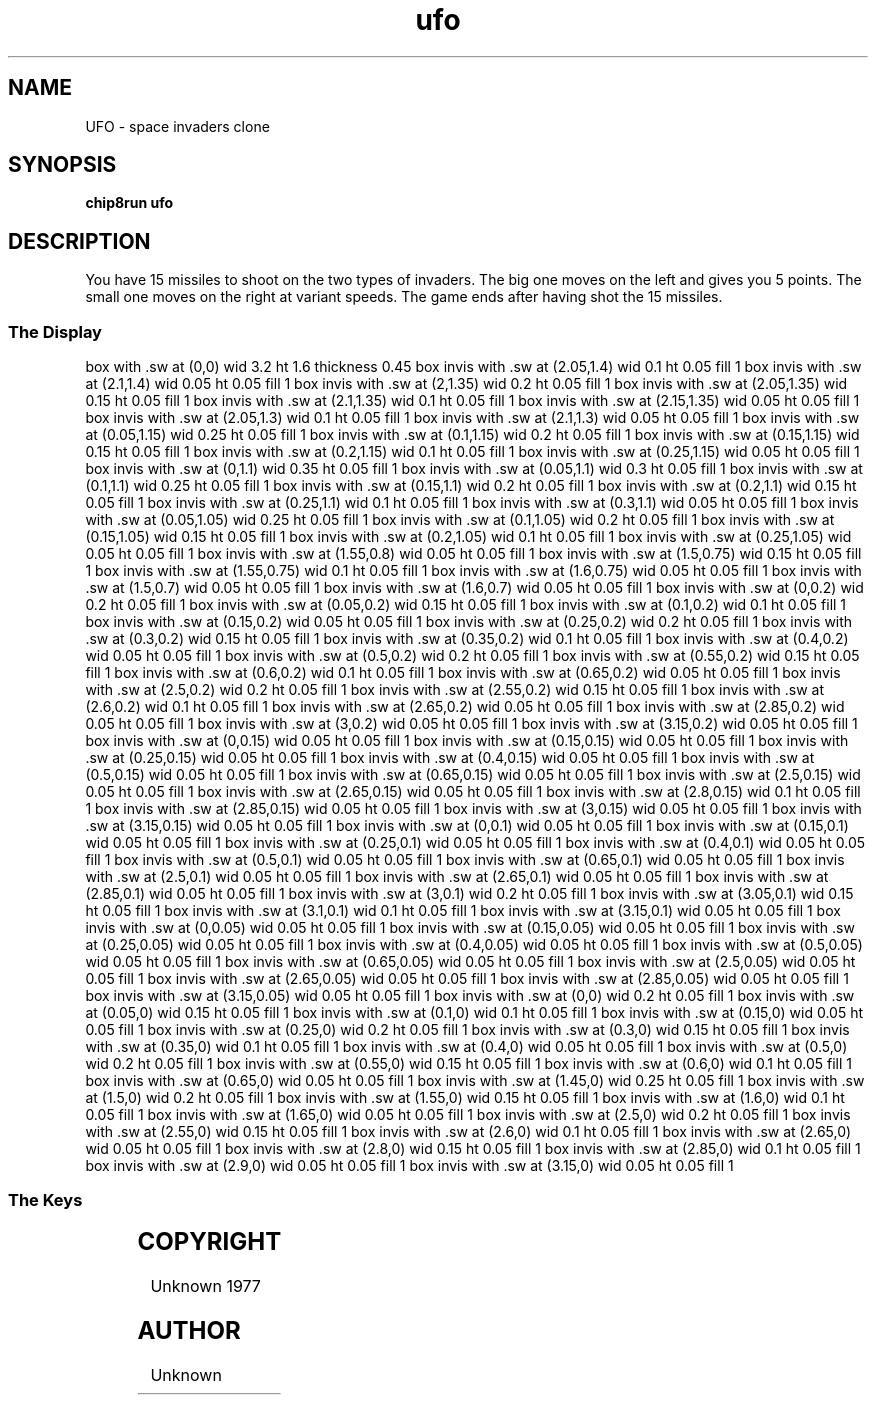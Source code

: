 '\" tp
.\"	chip8 - X11 Chip8 interpreter
.\"	Copyright (C) 1998, 2012 Peter Miller
.\"
.\"	This program is free software; you can redistribute it and/or modify
.\"	it under the terms of the GNU General Public License as published by
.\"	the Free Software Foundation; either version 2 of the License, or
.\"	(at your option) any later version.
.\"
.\"	This program is distributed in the hope that it will be useful,
.\"	but WITHOUT ANY WARRANTY; without even the implied warranty of
.\"	MERCHANTABILITY or FITNESS FOR A PARTICULAR PURPOSE.  See the
.\"	GNU General Public License for more details.
.\"
.\"	You should have received a copy of the GNU General Public License
.\"	along with this program. If not, see
.\"	<http://www.gnu.org/licenses/>.
.\"
.TH "ufo" 7 Chip8 "Reference Manual" ""
.SH NAME
UFO \- space invaders clone
.if require_index \{
.XX "ufo(7)" "space invaders clone"
.\}
.SH SYNOPSIS
.B chip8run
.B ufo
.SH DESCRIPTION
You have 15 missiles to shoot on the two types of invaders.
The big one moves on the left and gives you 5 points.
The small one moves on the right at variant speeds.
The game ends after having shot the 15 missiles.
.SS The Display
.PS
box with .sw at (0,0) wid 3.2 ht 1.6 thickness 0.45
box invis with .sw at (2.05,1.4) wid 0.1 ht 0.05 fill 1
box invis with .sw at (2.1,1.4) wid 0.05 ht 0.05 fill 1
box invis with .sw at (2,1.35) wid 0.2 ht 0.05 fill 1
box invis with .sw at (2.05,1.35) wid 0.15 ht 0.05 fill 1
box invis with .sw at (2.1,1.35) wid 0.1 ht 0.05 fill 1
box invis with .sw at (2.15,1.35) wid 0.05 ht 0.05 fill 1
box invis with .sw at (2.05,1.3) wid 0.1 ht 0.05 fill 1
box invis with .sw at (2.1,1.3) wid 0.05 ht 0.05 fill 1
box invis with .sw at (0.05,1.15) wid 0.25 ht 0.05 fill 1
box invis with .sw at (0.1,1.15) wid 0.2 ht 0.05 fill 1
box invis with .sw at (0.15,1.15) wid 0.15 ht 0.05 fill 1
box invis with .sw at (0.2,1.15) wid 0.1 ht 0.05 fill 1
box invis with .sw at (0.25,1.15) wid 0.05 ht 0.05 fill 1
box invis with .sw at (0,1.1) wid 0.35 ht 0.05 fill 1
box invis with .sw at (0.05,1.1) wid 0.3 ht 0.05 fill 1
box invis with .sw at (0.1,1.1) wid 0.25 ht 0.05 fill 1
box invis with .sw at (0.15,1.1) wid 0.2 ht 0.05 fill 1
box invis with .sw at (0.2,1.1) wid 0.15 ht 0.05 fill 1
box invis with .sw at (0.25,1.1) wid 0.1 ht 0.05 fill 1
box invis with .sw at (0.3,1.1) wid 0.05 ht 0.05 fill 1
box invis with .sw at (0.05,1.05) wid 0.25 ht 0.05 fill 1
box invis with .sw at (0.1,1.05) wid 0.2 ht 0.05 fill 1
box invis with .sw at (0.15,1.05) wid 0.15 ht 0.05 fill 1
box invis with .sw at (0.2,1.05) wid 0.1 ht 0.05 fill 1
box invis with .sw at (0.25,1.05) wid 0.05 ht 0.05 fill 1
box invis with .sw at (1.55,0.8) wid 0.05 ht 0.05 fill 1
box invis with .sw at (1.5,0.75) wid 0.15 ht 0.05 fill 1
box invis with .sw at (1.55,0.75) wid 0.1 ht 0.05 fill 1
box invis with .sw at (1.6,0.75) wid 0.05 ht 0.05 fill 1
box invis with .sw at (1.5,0.7) wid 0.05 ht 0.05 fill 1
box invis with .sw at (1.6,0.7) wid 0.05 ht 0.05 fill 1
box invis with .sw at (0,0.2) wid 0.2 ht 0.05 fill 1
box invis with .sw at (0.05,0.2) wid 0.15 ht 0.05 fill 1
box invis with .sw at (0.1,0.2) wid 0.1 ht 0.05 fill 1
box invis with .sw at (0.15,0.2) wid 0.05 ht 0.05 fill 1
box invis with .sw at (0.25,0.2) wid 0.2 ht 0.05 fill 1
box invis with .sw at (0.3,0.2) wid 0.15 ht 0.05 fill 1
box invis with .sw at (0.35,0.2) wid 0.1 ht 0.05 fill 1
box invis with .sw at (0.4,0.2) wid 0.05 ht 0.05 fill 1
box invis with .sw at (0.5,0.2) wid 0.2 ht 0.05 fill 1
box invis with .sw at (0.55,0.2) wid 0.15 ht 0.05 fill 1
box invis with .sw at (0.6,0.2) wid 0.1 ht 0.05 fill 1
box invis with .sw at (0.65,0.2) wid 0.05 ht 0.05 fill 1
box invis with .sw at (2.5,0.2) wid 0.2 ht 0.05 fill 1
box invis with .sw at (2.55,0.2) wid 0.15 ht 0.05 fill 1
box invis with .sw at (2.6,0.2) wid 0.1 ht 0.05 fill 1
box invis with .sw at (2.65,0.2) wid 0.05 ht 0.05 fill 1
box invis with .sw at (2.85,0.2) wid 0.05 ht 0.05 fill 1
box invis with .sw at (3,0.2) wid 0.05 ht 0.05 fill 1
box invis with .sw at (3.15,0.2) wid 0.05 ht 0.05 fill 1
box invis with .sw at (0,0.15) wid 0.05 ht 0.05 fill 1
box invis with .sw at (0.15,0.15) wid 0.05 ht 0.05 fill 1
box invis with .sw at (0.25,0.15) wid 0.05 ht 0.05 fill 1
box invis with .sw at (0.4,0.15) wid 0.05 ht 0.05 fill 1
box invis with .sw at (0.5,0.15) wid 0.05 ht 0.05 fill 1
box invis with .sw at (0.65,0.15) wid 0.05 ht 0.05 fill 1
box invis with .sw at (2.5,0.15) wid 0.05 ht 0.05 fill 1
box invis with .sw at (2.65,0.15) wid 0.05 ht 0.05 fill 1
box invis with .sw at (2.8,0.15) wid 0.1 ht 0.05 fill 1
box invis with .sw at (2.85,0.15) wid 0.05 ht 0.05 fill 1
box invis with .sw at (3,0.15) wid 0.05 ht 0.05 fill 1
box invis with .sw at (3.15,0.15) wid 0.05 ht 0.05 fill 1
box invis with .sw at (0,0.1) wid 0.05 ht 0.05 fill 1
box invis with .sw at (0.15,0.1) wid 0.05 ht 0.05 fill 1
box invis with .sw at (0.25,0.1) wid 0.05 ht 0.05 fill 1
box invis with .sw at (0.4,0.1) wid 0.05 ht 0.05 fill 1
box invis with .sw at (0.5,0.1) wid 0.05 ht 0.05 fill 1
box invis with .sw at (0.65,0.1) wid 0.05 ht 0.05 fill 1
box invis with .sw at (2.5,0.1) wid 0.05 ht 0.05 fill 1
box invis with .sw at (2.65,0.1) wid 0.05 ht 0.05 fill 1
box invis with .sw at (2.85,0.1) wid 0.05 ht 0.05 fill 1
box invis with .sw at (3,0.1) wid 0.2 ht 0.05 fill 1
box invis with .sw at (3.05,0.1) wid 0.15 ht 0.05 fill 1
box invis with .sw at (3.1,0.1) wid 0.1 ht 0.05 fill 1
box invis with .sw at (3.15,0.1) wid 0.05 ht 0.05 fill 1
box invis with .sw at (0,0.05) wid 0.05 ht 0.05 fill 1
box invis with .sw at (0.15,0.05) wid 0.05 ht 0.05 fill 1
box invis with .sw at (0.25,0.05) wid 0.05 ht 0.05 fill 1
box invis with .sw at (0.4,0.05) wid 0.05 ht 0.05 fill 1
box invis with .sw at (0.5,0.05) wid 0.05 ht 0.05 fill 1
box invis with .sw at (0.65,0.05) wid 0.05 ht 0.05 fill 1
box invis with .sw at (2.5,0.05) wid 0.05 ht 0.05 fill 1
box invis with .sw at (2.65,0.05) wid 0.05 ht 0.05 fill 1
box invis with .sw at (2.85,0.05) wid 0.05 ht 0.05 fill 1
box invis with .sw at (3.15,0.05) wid 0.05 ht 0.05 fill 1
box invis with .sw at (0,0) wid 0.2 ht 0.05 fill 1
box invis with .sw at (0.05,0) wid 0.15 ht 0.05 fill 1
box invis with .sw at (0.1,0) wid 0.1 ht 0.05 fill 1
box invis with .sw at (0.15,0) wid 0.05 ht 0.05 fill 1
box invis with .sw at (0.25,0) wid 0.2 ht 0.05 fill 1
box invis with .sw at (0.3,0) wid 0.15 ht 0.05 fill 1
box invis with .sw at (0.35,0) wid 0.1 ht 0.05 fill 1
box invis with .sw at (0.4,0) wid 0.05 ht 0.05 fill 1
box invis with .sw at (0.5,0) wid 0.2 ht 0.05 fill 1
box invis with .sw at (0.55,0) wid 0.15 ht 0.05 fill 1
box invis with .sw at (0.6,0) wid 0.1 ht 0.05 fill 1
box invis with .sw at (0.65,0) wid 0.05 ht 0.05 fill 1
box invis with .sw at (1.45,0) wid 0.25 ht 0.05 fill 1
box invis with .sw at (1.5,0) wid 0.2 ht 0.05 fill 1
box invis with .sw at (1.55,0) wid 0.15 ht 0.05 fill 1
box invis with .sw at (1.6,0) wid 0.1 ht 0.05 fill 1
box invis with .sw at (1.65,0) wid 0.05 ht 0.05 fill 1
box invis with .sw at (2.5,0) wid 0.2 ht 0.05 fill 1
box invis with .sw at (2.55,0) wid 0.15 ht 0.05 fill 1
box invis with .sw at (2.6,0) wid 0.1 ht 0.05 fill 1
box invis with .sw at (2.65,0) wid 0.05 ht 0.05 fill 1
box invis with .sw at (2.8,0) wid 0.15 ht 0.05 fill 1
box invis with .sw at (2.85,0) wid 0.1 ht 0.05 fill 1
box invis with .sw at (2.9,0) wid 0.05 ht 0.05 fill 1
box invis with .sw at (3.15,0) wid 0.05 ht 0.05 fill 1
.PE
.br
.ne 2i
.SS The Keys
.TS
center;
l r l.
T{
.PS
boxwid = 0.3
boxht = 0.3
B1: box "1"				fill 0.1
B2: box "2" with .w at B1.e+(0.05,0)	fill 0.1
B3: box "3" with .w at B2.e+(0.05,0)	fill 0.1
BC: box "C" with .w at B3.e+(0.05,0)	fill 0.1
B4: box "4" with .n at B1.s-(0,0.05)
B5: box "5" with .w at B4.e+(0.05,0)
B6: box "6" with .w at B5.e+(0.05,0)
BD: box "D" with .w at B6.e+(0.05,0)	fill 0.1
B7: box "7" with .n at B4.s-(0,0.05)	fill 0.1
B8: box "8" with .w at B7.e+(0.05,0)	fill 0.1
B9: box "9" with .w at B8.e+(0.05,0)	fill 0.1
BE: box "E" with .w at B9.e+(0.05,0)	fill 0.1
BA: box "A" with .n at B7.s-(0,0.05)	fill 0.1
B0: box "0" with .w at BA.e+(0.05,0)	fill 0.1
BB: box "B" with .w at B0.e+(0.05,0)	fill 0.1
BF: box "F" with .w at BB.e+(0.05,0)	fill 0.1
.PE
T}
\^	4:	shoot left
\^	5:	shoot up
\^	6:	shoot right
.TE
.SH COPYRIGHT
Unknown 1977
.SH AUTHOR
Unknown
